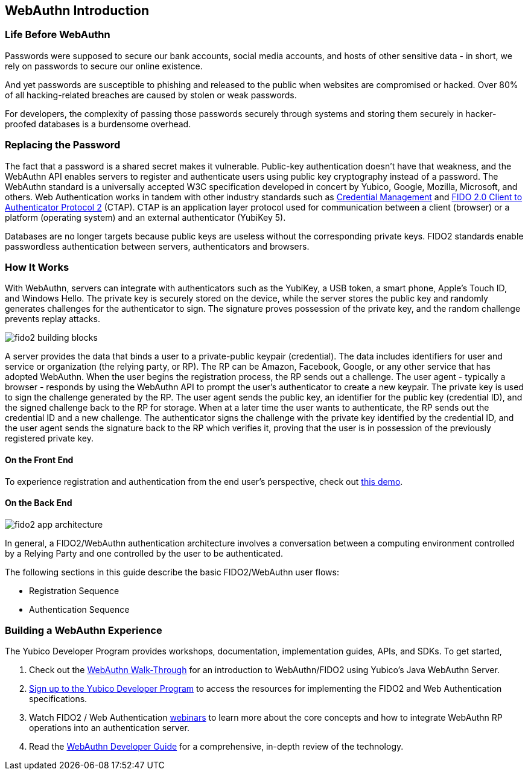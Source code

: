 :imagesdir: https://developers.yubico.com/WebAuthn/WebAuthn_Developer_Guide

== WebAuthn Introduction


=== Life Before WebAuthn

Passwords were supposed to secure our bank accounts, social media accounts, and hosts of other sensitive data - in short, we rely on passwords to secure our online existence.

And yet passwords are susceptible to phishing and released to the public when websites are compromised or hacked. Over 80% of all hacking-related breaches are caused by stolen or weak passwords.

For developers, the complexity of passing those passwords securely through systems and storing them securely in hacker-proofed databases is a burdensome overhead.


=== Replacing the Password

The fact that a password is a shared secret makes it vulnerable. Public-key authentication doesn’t have that weakness, and the WebAuthn API enables servers to register and authenticate users using public key cryptography instead of a password. The WebAuthn standard is a universally accepted W3C specification developed in concert by Yubico, Google, Mozilla, Microsoft, and others. Web Authentication works in tandem with other industry standards such as https://www.w3.org/TR/credential-management-1/[Credential Management] and https://fidoalliance.org/specs/fido-v2.0-rd-20170927/fido-client-to-authenticator-protocol-v2.0-rd-20170927.html[FIDO 2.0 Client to Authenticator Protocol 2] (CTAP). CTAP is an application layer protocol used for communication between a client (browser) or a platform (operating system) and an external authenticator (YubiKey 5).

Databases are no longer targets because public keys are useless without the corresponding private keys. FIDO2 standards enable passwordless authentication between servers, authenticators and browsers.


=== How It Works

With WebAuthn, servers can integrate with authenticators such as the YubiKey, a USB token, a smart phone, Apple’s Touch ID, and Windows Hello. The private key is securely stored on the device, while the server stores the public key and randomly generates challenges for the authenticator to sign. The signature proves possession of the private key, and the random challenge prevents replay attacks.

image::fido2_building_blocks.png[]

A server provides the data that binds a user to a private-public keypair (credential). The data includes identifiers for user and service or organization (the relying party, or RP). The RP can be Amazon, Facebook, Google, or any other service that has adopted WebAuthn. When the user begins the registration process, the RP sends out a challenge. The user agent - typically a browser -  responds by using the WebAuthn API to prompt the user’s authenticator to create a new keypair. The private key is used to sign the challenge generated by the RP. The user agent sends the public key, an identifier for the public key (credential ID), and the signed challenge back to the RP for storage. When at a later time the user wants to authenticate, the RP sends out the credential ID and a new challenge. The authenticator signs the challenge with the private key identified by the credential ID, and the user agent sends the signature back to the RP which verifies it, proving that the user is in possession of the previously registered private key.


==== On the Front End

To experience registration and authentication from the end user’s perspective, check out https://demo.yubico.com/webauthn[this demo].


==== On the Back End

image::fido2_app_architecture.png[]

In general, a FIDO2/WebAuthn authentication architecture involves a conversation between a computing environment controlled by a Relying Party and one controlled by the user to be authenticated.

The following sections in this guide describe the basic FIDO2/WebAuthn user flows:

* Registration Sequence
* Authentication Sequence


=== Building a WebAuthn Experience

The Yubico Developer Program provides workshops, documentation, implementation guides, APIs, and SDKs. To get started,

1. Check out the link:WebAuthn_Walk-Through.adoc[WebAuthn Walk-Through] for an introduction to WebAuthn/FIDO2 using Yubico’s Java WebAuthn Server.
2. https://pages.yubico.com/developer-program-email-preferences/[Sign up to the Yubico Developer Program] to access the resources for implementing the FIDO2 and Web Authentication specifications.
3. Watch FIDO2 / Web Authentication https://www.yubico.com/resource_categories/webinars/[webinars] to learn more about the core concepts and how to integrate WebAuthn RP operations into an authentication server.
4. Read the link:WebAuthn_Developer_Guide/[WebAuthn Developer Guide] for a comprehensive, in-depth review of the technology.
